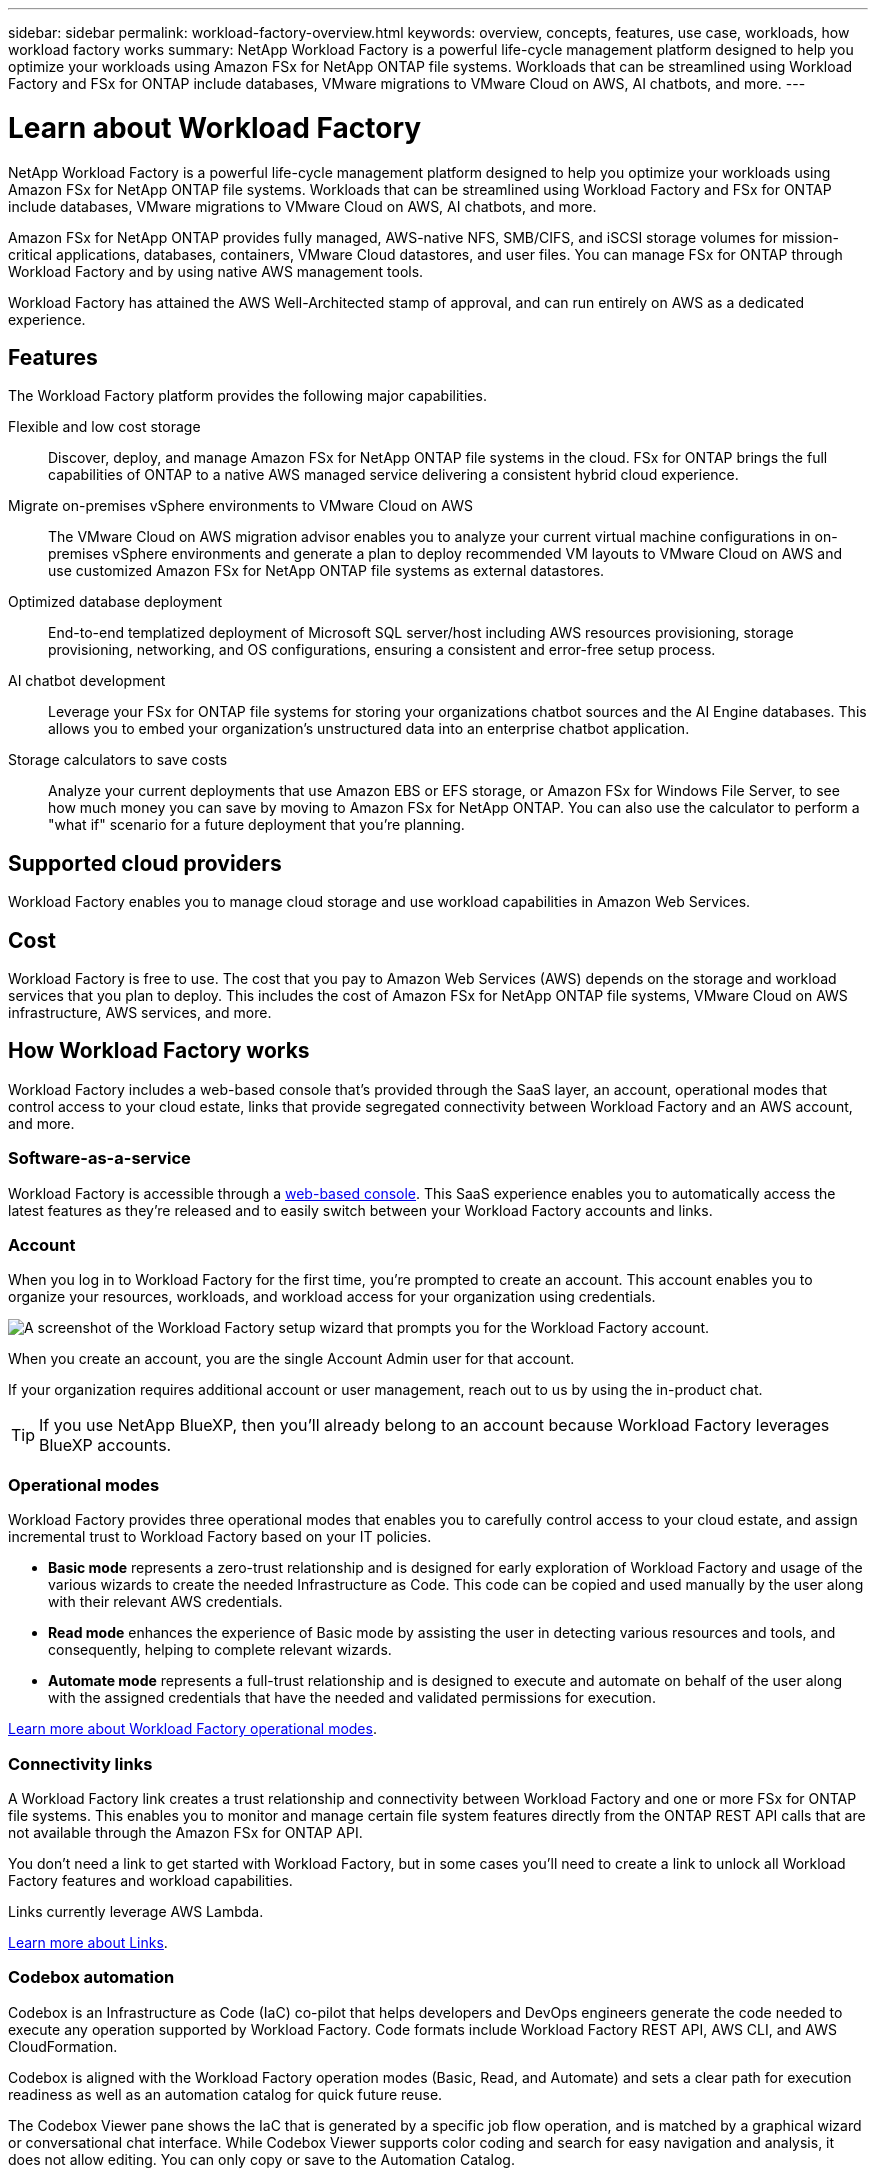 ---
sidebar: sidebar
permalink: workload-factory-overview.html
keywords: overview, concepts, features, use case, workloads, how workload factory works
summary: NetApp Workload Factory is a powerful life-cycle management platform designed to help you optimize your workloads using Amazon FSx for NetApp ONTAP file systems. Workloads that can be streamlined using Workload Factory and FSx for ONTAP include databases, VMware migrations to VMware Cloud on AWS, AI chatbots, and more.
---

= Learn about Workload Factory
:icons: font
:imagesdir: ./media/

[.lead]
NetApp Workload Factory is a powerful life-cycle management platform designed to help you optimize your workloads using Amazon FSx for NetApp ONTAP file systems. Workloads that can be streamlined using Workload Factory and FSx for ONTAP include databases, VMware migrations to VMware Cloud on AWS, AI chatbots, and more.

Amazon FSx for NetApp ONTAP provides fully managed, AWS-native NFS, SMB/CIFS, and iSCSI storage volumes for mission-critical applications, databases, containers, VMware Cloud datastores, and user files. You can manage FSx for ONTAP through Workload Factory and by using native AWS management tools. 

Workload Factory has attained the AWS Well-Architected stamp of approval, and can run entirely on AWS as a dedicated experience.

== Features

The Workload Factory platform provides the following major capabilities.

Flexible and low cost storage:: 
Discover, deploy, and manage Amazon FSx for NetApp ONTAP file systems in the cloud. FSx for ONTAP brings the full capabilities of ONTAP to a native AWS managed service delivering a consistent hybrid cloud experience.

Migrate on-premises vSphere environments to VMware Cloud on AWS::
The VMware Cloud on AWS migration advisor enables you to analyze your current virtual machine configurations in on-premises vSphere environments and generate a plan to deploy recommended VM layouts to VMware Cloud on AWS and use customized Amazon FSx for NetApp ONTAP file systems as external datastores.

Optimized database deployment::
End-to-end templatized deployment of Microsoft SQL server/host including AWS resources provisioning, storage provisioning, networking, and OS configurations, ensuring a consistent and error-free setup process.

AI chatbot development::
Leverage your FSx for ONTAP file systems for storing your organizations chatbot sources and the AI Engine databases. This allows you to embed your organization's unstructured data into an enterprise chatbot application.

Storage calculators to save costs::
Analyze your current deployments that use Amazon EBS or EFS storage, or Amazon FSx for Windows File Server, to see how much money you can save by moving to Amazon FSx for NetApp ONTAP. You can also use the calculator to perform a "what if" scenario for a future deployment that you're planning.

== Supported cloud providers

Workload Factory enables you to manage cloud storage and use workload capabilities in Amazon Web Services.

== Cost

Workload Factory is free to use. The cost that you pay to Amazon Web Services (AWS) depends on the storage and workload services that you plan to deploy. This includes the cost of Amazon FSx for NetApp ONTAP file systems, VMware Cloud on AWS infrastructure, AWS services, and more.

== How Workload Factory works

Workload Factory includes a web-based console that's provided through the SaaS layer, an account, operational modes that control access to your cloud estate, links that provide segregated connectivity between Workload Factory and an AWS account, and more.

=== Software-as-a-service

Workload Factory is accessible through a https://console.workloads.netapp.com[web-based console^]. This SaaS experience enables you to automatically access the latest features as they're released and to easily switch between your Workload Factory accounts and links.

=== Account

When you log in to Workload Factory for the first time, you're prompted to create an account. This account enables you to organize your resources, workloads, and workload access for your organization using credentials.

image:screenshot-account-selection.png[A screenshot of the Workload Factory setup wizard that prompts you for the Workload Factory account.]

When you create an account, you are the single Account Admin user for that account.

If your organization requires additional account or user management, reach out to us by using the in-product chat.

TIP: If you use NetApp BlueXP, then you'll already belong to an account because Workload Factory leverages BlueXP accounts.

=== Operational modes 

Workload Factory provides three operational modes that enables you to carefully control access to your cloud estate, and assign incremental trust to Workload Factory based on your IT policies.

* *Basic mode* represents a zero-trust relationship and is designed for early exploration of Workload Factory and usage of the various wizards to create the needed Infrastructure as Code. This code can be copied and used manually by the user along with their relevant AWS credentials.

* *Read mode* enhances the experience of Basic mode by assisting the user in detecting various resources and tools, and consequently, helping to complete relevant wizards.

* *Automate mode* represents a full-trust relationship and is designed to execute and automate on behalf of the user along with the assigned credentials that have the needed and validated permissions for execution.

link:operational-modes.html[Learn more about Workload Factory operational modes].

=== Connectivity links

A Workload Factory link creates a trust relationship and connectivity between Workload Factory and one or more FSx for ONTAP file systems. This enables you to monitor and manage certain file system features directly from the ONTAP REST API calls that are not available through the Amazon FSx for ONTAP API.

You don't need a link to get started with Workload Factory, but in some cases you'll need to create a link to unlock all Workload Factory features and workload capabilities.

Links currently leverage AWS Lambda.

link:connectivity-links.html[Learn more about Links].

=== Codebox automation

Codebox is an Infrastructure as Code (IaC) co-pilot that helps developers and DevOps engineers generate the code needed to execute any operation supported by Workload Factory. Code formats include Workload Factory REST API, AWS CLI, and AWS CloudFormation.

Codebox is aligned with the Workload Factory operation modes (Basic, Read, and Automate) and sets a clear path for execution readiness as well as an automation catalog for quick future reuse. 

The Codebox Viewer pane shows the IaC that is generated by a specific job flow operation, and is matched by a graphical wizard or conversational chat interface. While Codebox Viewer supports color coding and search for easy navigation and analysis, it does not allow editing. You can only copy or save to the Automation Catalog. 

link:codebox-automation.html[Learn more about Codebox].

=== Storage calculators

Workload Factory provides a storage calculator so you can compare the costs of storage on FSx for ONTAP file systems against Elastic Block Store (EBS), Elastic File Systems (EFS), and FSx for Windows File Server. Depending on your storage requirements, you might find that FSx for ONTAP file systems are the most cost effective option for you.

The criteria that is compared between the different types of storage systems includes the total required capacity and the total performance, which includes the required IOPS and required throughput.

=== REST APIs

Workload Factory enables you to optimize, automate, and operate your FSx for ONTAP file systems for specific workloads. Each workload exposes an associated REST API. Collectively, these workloads and APIs form a flexible and extensible development platform you can use to administer your FSx for ONTAP file systems. 

There are several benefits when using the Workload Factory REST APIs:

* The APIs have been designed based on REST technology and current best practices. The core technologies include HTTP and JSON.

* Workload Factory authentication is based on the OAuth2 standard. NetApp relies on the Auth0 service implementation.

* The Workload Factory web UI uses the same core REST APIs and so there is consistency between the two access paths.

https://console.workloads.netapp.com/api-doc[View the Workload Factory REST API documentation].

== SOC 2 Type 2 certification

An independent certified public accountant firm and services auditor examined Workload Factory and affirmed that it achieved SOC 2 Type 2 reports based on the applicable Trust Services criteria.

https://www.netapp.com/company/trust-center/compliance/soc-2/[View NetApp's SOC 2 reports^]
